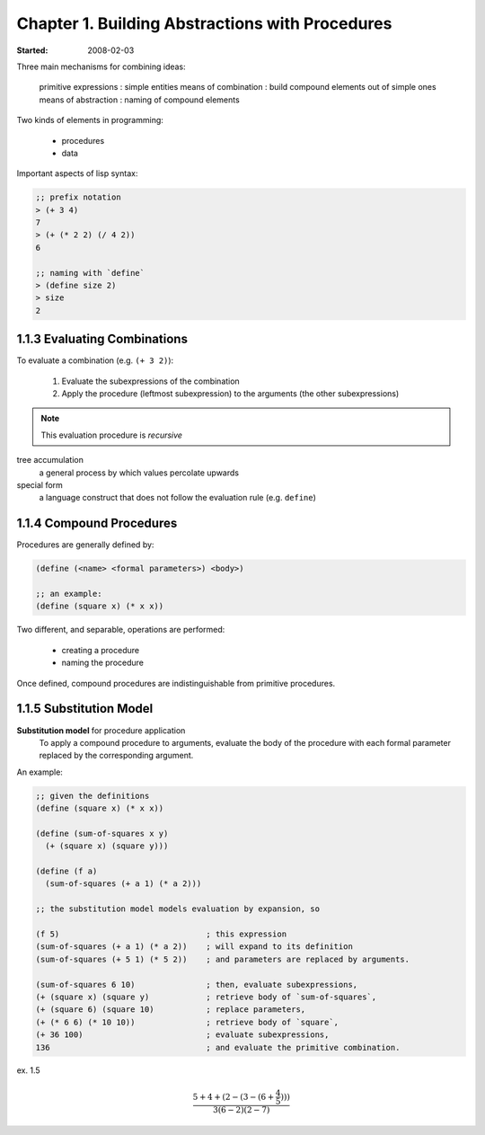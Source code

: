 .. Structure and Interpretation of Computer Programs Notes
.. :Author: Jason Yamada-Hanff

Chapter 1. Building Abstractions with Procedures
================================================
:Started: 2008-02-03

Three main mechanisms for combining ideas:

 primitive expressions : simple entities
 means of combination : build compound elements out of simple ones
 means of abstraction : naming of compound elements

Two kinds of elements in programming:

 * procedures
 * data

Important aspects of lisp syntax:

.. code-block:: scheme

   ;; prefix notation
   > (+ 3 4)
   7
   > (+ (* 2 2) (/ 4 2))
   6

   ;; naming with `define`
   > (define size 2)
   > size
   2


1.1.3 Evaluating Combinations
-----------------------------

To evaluate a combination (e.g. ``(+ 3 2)``):

 #. Evaluate the subexpressions of the combination
 #. Apply the procedure (leftmost subexpression) to the arguments (the other subexpressions)

.. note:: This evaluation procedure is *recursive*

tree accumulation
    a general process by which values percolate upwards
special form
    a language construct that does not follow the evaluation rule (e.g. ``define``)


1.1.4 Compound Procedures
-------------------------

Procedures are generally defined by:

.. code-block:: scheme

 (define (<name> <formal parameters>) <body>)

 ;; an example:
 (define (square x) (* x x))


Two different, and separable, operations are performed:

 * creating a procedure
 * naming the procedure

Once defined, compound procedures are indistinguishable from primitive procedures.


1.1.5 Substitution Model
------------------------

**Substitution model** for procedure application
  To apply a compound procedure to arguments, evaluate the body of the
  procedure with each formal parameter replaced by the corresponding
  argument.

An example:

.. code-block:: scheme

 ;; given the definitions
 (define (square x) (* x x))

 (define (sum-of-squares x y)
   (+ (square x) (square y)))

 (define (f a)
   (sum-of-squares (+ a 1) (* a 2)))

 ;; the substitution model models evaluation by expansion, so
 
 (f 5)                               ; this expression
 (sum-of-squares (+ a 1) (* a 2))    ; will expand to its definition
 (sum-of-squares (+ 5 1) (* 5 2))    ; and parameters are replaced by arguments.

 (sum-of-squares 6 10)               ; then, evaluate subexpressions,
 (+ (square x) (square y)            ; retrieve body of `sum-of-squares`,
 (+ (square 6) (square 10)           ; replace parameters,
 (+ (* 6 6) (* 10 10))               ; retrieve body of `square`,
 (+ 36 100)                          ; evaluate subexpressions,
 136                                 ; and evaluate the primitive combination.

ex. 1.5 

.. math::

   \frac{5+4+(2-(3-(6+\frac{4}{5})))}{3(6-2)(2-7)}
